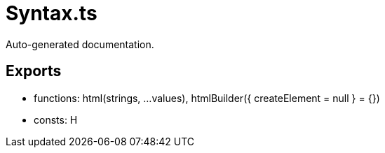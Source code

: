 = Syntax.ts
:source_path: modules/lur.e/src/lure/node/Syntax.ts

Auto-generated documentation.

== Exports
- functions: html(strings, ...values), htmlBuilder({ createElement = null } = {})
- consts: H

